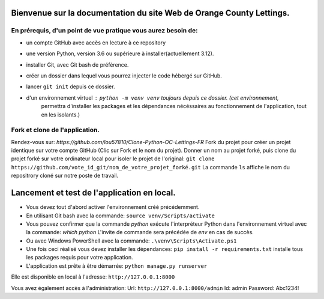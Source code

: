 Bienvenue sur la documentation du site Web de Orange County Lettings.
=====================================================================

En prérequis, d'un point de vue pratique vous aurez besoin de:
--------------------------------------------------------------
- un compte GitHub avec accès en lecture à ce repository
- une version Python, version 3.6 ou supérieure à installer(actuellement 3.12).
- installer Git, avec Git bash de préférence.
- créer un dossier dans lequel vous pourrez injecter le code hébergé sur GitHub.
- lancer ``git init`` depuis ce dossier.
- d'un environnement virtuel : ``python -m venv venv`` toujours depuis ce dossier. (cet environnement,
    permettra d'installer les packages et les dépendances nécéssaires au fonctionnement de l'application,
    tout en les isolants.)


Fork et clone de l'application.
-------------------------------
Rendez-vous sur: `https://github.com/lou57810/Clone-Python-OC-Lettings-FR`
Fork du projet pour créer un projet identique sur votre compte GitHub (Clic sur Fork et le nom du projet).
Donner un nom au projet forké, puis
clone du projet forké sur votre ordinateur local pour isoler le projet de l'original:
``git clone https://github.com/vote_id_git/nom_de_votre_projet_forké.git``
La commande ``ls`` affiche le nom du repositrory cloné sur notre poste de travail.

Lancement et test de l'application en local.
============================================
- Vous devez tout d'abord activer l'environnement créé précédemment.
- En utilisant Git bash avec la commande:
  ``source venv/Scripts/activate``
- Vous pouvez confirmer que la commande `python` exécute l'interpréteur Python dans l'environnement virtuel avec la
  commande:
  `which python`
  L'invite de commande sera précédée de `env` en cas de succès.

- Ou avec Windows PowerShell avec la commande:
  ``.\venv\Scripts\Activate.ps1``

- Une fois ceci réalisé vous devez installer les dépendances:
  ``pip install -r requirements.txt`` installe tous les packages requis pour votre application.

- L'application est prête à être démarrée:
  ``python manage.py runserver``

Elle est disponible en local à l'adresse: ``http://127.0.0.1:8000``

Vous avez également accès à l'administration:
Url: ``http://127.0.0.1:8000/admin``
Id: admin
Password: Abc1234!
